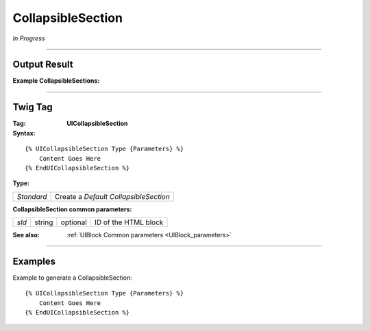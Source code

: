 .. Copyright (C) 2010-2021 Combodo SARL
.. http://opensource.org/licenses/AGPL-3.0

CollapsibleSection
==================

*In Progress*

----

Output Result
-------------

:Example CollapsibleSections:


----

Twig Tag
--------

:Tag: **UICollapsibleSection**

:Syntax:

::

    {% UICollapsibleSection Type {Parameters} %}
        Content Goes Here
    {% EndUICollapsibleSection %}

:Type:

+------------------------------+-----------------------------------------------------+
| *Standard*                   | Create a *Default CollapsibleSection*               |
+------------------------------+-----------------------------------------------------+

:CollapsibleSection common parameters:

+-------------------+--------+-----------+----------------------------------+
| *sId*             | string | optional  | ID of the HTML block             |
+-------------------+--------+-----------+----------------------------------+

:See also: :ref:`UIBlock Common parameters <UIBlock_parameters>`

----

Examples
--------

Example to generate a CollapsibleSection::

    {% UICollapsibleSection Type {Parameters} %}
        Content Goes Here
    {% EndUICollapsibleSection %}

